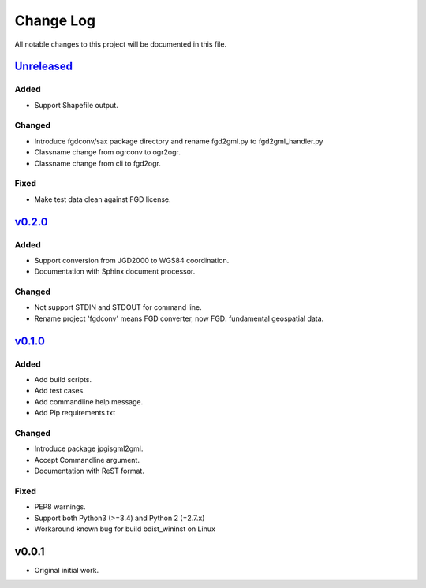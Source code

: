 ==========
Change Log
==========

All notable changes to this project will be documented in this file.

`Unreleased`_
=============

Added
-----
* Support Shapefile output.

Changed
-------
* Introduce fgdconv/sax package directory and
  rename fgd2gml.py to fgd2gml_handler.py
* Classname change from ogrconv to ogr2ogr.
* Classname change from cli to fgd2ogr.

Fixed
-----
* Make test data clean against FGD license.

`v0.2.0`_
=========

Added
-----
* Support conversion from JGD2000 to WGS84 coordination.
* Documentation with Sphinx document processor.

Changed
-------
* Not support STDIN and STDOUT for command line.
* Rename project 'fgdconv' means FGD converter,
  now FGD: fundamental geospatial data.

`v0.1.0`_
=========

Added
-----
* Add build scripts.
* Add test cases.
* Add commandline help message.
* Add Pip requirements.txt

Changed
-------
* Introduce package jpgisgml2gml.
* Accept Commandline argument.
* Documentation with ReST format.

Fixed
-----
* PEP8 warnings.
* Support both Python3 (>=3.4) and Python 2 (=2.7.x)
* Workaround known bug for build bdist_wininst on Linux

v0.0.1
======

* Original initial work.

.. _Unreleased: https://github.com/miurahr/fgdconv/compare/v0.2.0...HEAD
.. _v0.2.0: https://github.com/miurahr/fgdconv/compare/v0.1.0...v0.2.0
.. _v0.1.0: https://github.com/miurahr/fgdconv/compare/v0.0.1...v0.1.0
